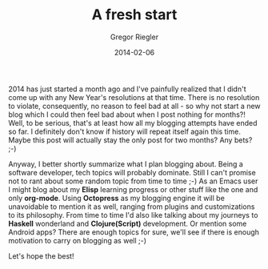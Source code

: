 #+TAGS: blog
#+CATEGORIES: stuff
#+TITLE: A fresh start
#+AUTHOR: Gregor Riegler
#+EMAIL: gregor.riegler@gmail.com
#+DATE: 2014-02-06

2014 has just started a month ago and I've painfully realized that I
didn't come up with any New Year's resolutions at that time. There is
no resolution to violate, consequently, no reason to feel bad at all -
so why not start a new blog which I could then feel bad about when I
post nothing for months?! Well, to be serious, that's at least how all
my blogging attempts have ended so far. I definitely don't know if
history will repeat itself again this time. Maybe this post will actually stay the
only post for two months? Any bets? ;-)

Anyway, I better shortly summarize what I plan blogging about. Being a
software developer, tech topics will probably dominate. Still I can't
promise not to rant about some random topic from time to time ;-) As
an Emacs user I might blog about my *Elisp* learning progress or other
stuff like the one and only *org-mode*. Using *Octopress* as my blogging
engine it will be unavoidable to mention it as well, ranging from
plugins and customizations to its philosophy. From time to time I'd also
like talking about my journeys to *Haskell* wonderland and
*Clojure(Script)* development. Or mention some Android apps? There are
enough topics for sure, we'll see if there is enough motivation to
carry on blogging as well ;-)

Let's hope the best!
